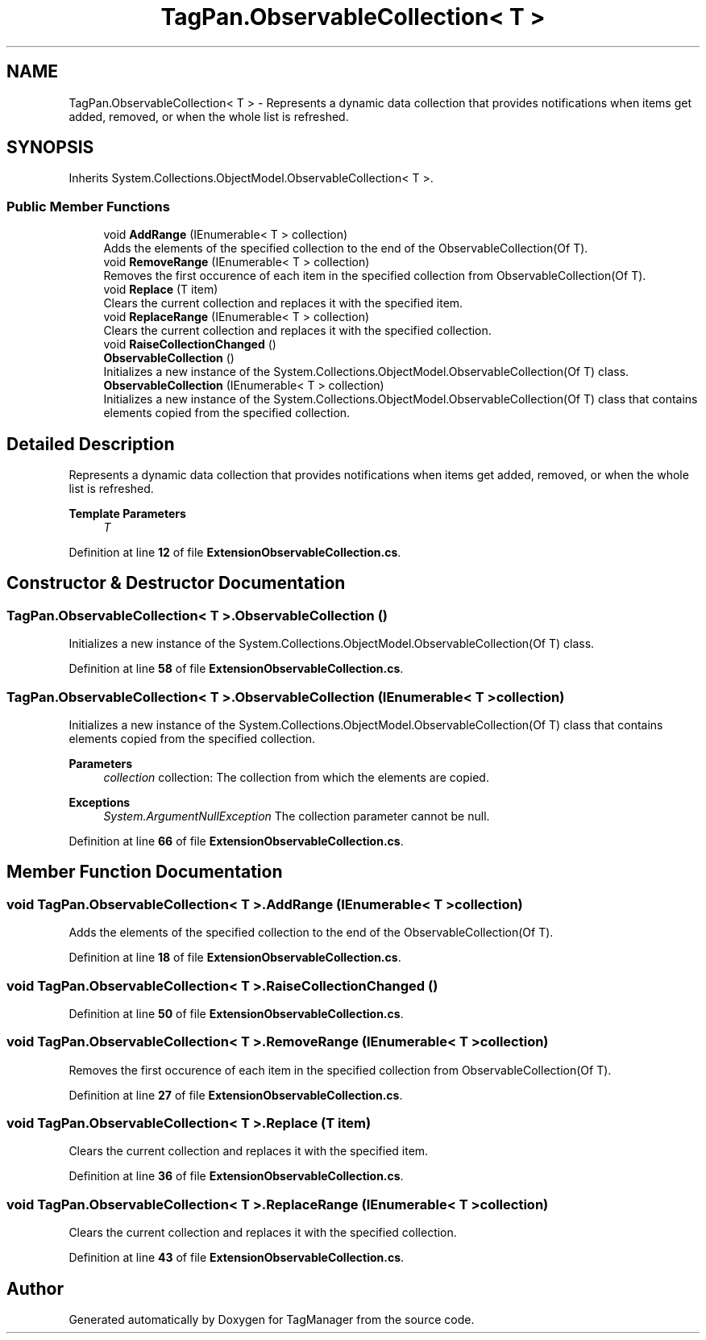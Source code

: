 .TH "TagPan.ObservableCollection< T >" 3TagManager" \" -*- nroff -*-
.ad l
.nh
.SH NAME
TagPan.ObservableCollection< T > \- Represents a dynamic data collection that provides notifications when items get added, removed, or when the whole list is refreshed\&.  

.SH SYNOPSIS
.br
.PP
.PP
Inherits System\&.Collections\&.ObjectModel\&.ObservableCollection< T >\&.
.SS "Public Member Functions"

.in +1c
.ti -1c
.RI "void \fBAddRange\fP (IEnumerable< T > collection)"
.br
.RI "Adds the elements of the specified collection to the end of the ObservableCollection(Of T)\&. "
.ti -1c
.RI "void \fBRemoveRange\fP (IEnumerable< T > collection)"
.br
.RI "Removes the first occurence of each item in the specified collection from ObservableCollection(Of T)\&. "
.ti -1c
.RI "void \fBReplace\fP (T item)"
.br
.RI "Clears the current collection and replaces it with the specified item\&. "
.ti -1c
.RI "void \fBReplaceRange\fP (IEnumerable< T > collection)"
.br
.RI "Clears the current collection and replaces it with the specified collection\&. "
.ti -1c
.RI "void \fBRaiseCollectionChanged\fP ()"
.br
.ti -1c
.RI "\fBObservableCollection\fP ()"
.br
.RI "Initializes a new instance of the System\&.Collections\&.ObjectModel\&.ObservableCollection(Of T) class\&. "
.ti -1c
.RI "\fBObservableCollection\fP (IEnumerable< T > collection)"
.br
.RI "Initializes a new instance of the System\&.Collections\&.ObjectModel\&.ObservableCollection(Of T) class that contains elements copied from the specified collection\&. "
.in -1c
.SH "Detailed Description"
.PP 
Represents a dynamic data collection that provides notifications when items get added, removed, or when the whole list is refreshed\&. 


.PP
\fBTemplate Parameters\fP
.RS 4
\fIT\fP 
.RE
.PP

.br
 
.PP
Definition at line \fB12\fP of file \fBExtensionObservableCollection\&.cs\fP\&.
.SH "Constructor & Destructor Documentation"
.PP 
.SS "\fBTagPan\&.ObservableCollection\fP< T >\&.\fBObservableCollection\fP ()"

.PP
Initializes a new instance of the System\&.Collections\&.ObjectModel\&.ObservableCollection(Of T) class\&. 
.br
 
.PP
Definition at line \fB58\fP of file \fBExtensionObservableCollection\&.cs\fP\&.
.SS "\fBTagPan\&.ObservableCollection\fP< T >\&.\fBObservableCollection\fP (IEnumerable< T > collection)"

.PP
Initializes a new instance of the System\&.Collections\&.ObjectModel\&.ObservableCollection(Of T) class that contains elements copied from the specified collection\&. 
.PP
\fBParameters\fP
.RS 4
\fIcollection\fP collection: The collection from which the elements are copied\&.
.RE
.PP
\fBExceptions\fP
.RS 4
\fISystem\&.ArgumentNullException\fP The collection parameter cannot be null\&.
.RE
.PP

.br
 
.PP
Definition at line \fB66\fP of file \fBExtensionObservableCollection\&.cs\fP\&.
.SH "Member Function Documentation"
.PP 
.SS "void \fBTagPan\&.ObservableCollection\fP< T >\&.AddRange (IEnumerable< T > collection)"

.PP
Adds the elements of the specified collection to the end of the ObservableCollection(Of T)\&. 
.br
 
.PP
Definition at line \fB18\fP of file \fBExtensionObservableCollection\&.cs\fP\&.
.SS "void \fBTagPan\&.ObservableCollection\fP< T >\&.RaiseCollectionChanged ()"

.PP
Definition at line \fB50\fP of file \fBExtensionObservableCollection\&.cs\fP\&.
.SS "void \fBTagPan\&.ObservableCollection\fP< T >\&.RemoveRange (IEnumerable< T > collection)"

.PP
Removes the first occurence of each item in the specified collection from ObservableCollection(Of T)\&. 
.br
 
.PP
Definition at line \fB27\fP of file \fBExtensionObservableCollection\&.cs\fP\&.
.SS "void \fBTagPan\&.ObservableCollection\fP< T >\&.Replace (T item)"

.PP
Clears the current collection and replaces it with the specified item\&. 
.br
 
.PP
Definition at line \fB36\fP of file \fBExtensionObservableCollection\&.cs\fP\&.
.SS "void \fBTagPan\&.ObservableCollection\fP< T >\&.ReplaceRange (IEnumerable< T > collection)"

.PP
Clears the current collection and replaces it with the specified collection\&. 
.br
 
.PP
Definition at line \fB43\fP of file \fBExtensionObservableCollection\&.cs\fP\&.

.SH "Author"
.PP 
Generated automatically by Doxygen for TagManager from the source code\&.
